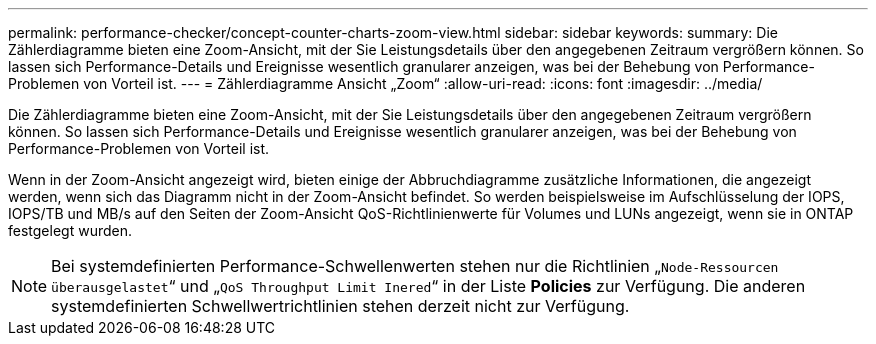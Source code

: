 ---
permalink: performance-checker/concept-counter-charts-zoom-view.html 
sidebar: sidebar 
keywords:  
summary: Die Zählerdiagramme bieten eine Zoom-Ansicht, mit der Sie Leistungsdetails über den angegebenen Zeitraum vergrößern können. So lassen sich Performance-Details und Ereignisse wesentlich granularer anzeigen, was bei der Behebung von Performance-Problemen von Vorteil ist. 
---
= Zählerdiagramme Ansicht „Zoom“
:allow-uri-read: 
:icons: font
:imagesdir: ../media/


[role="lead"]
Die Zählerdiagramme bieten eine Zoom-Ansicht, mit der Sie Leistungsdetails über den angegebenen Zeitraum vergrößern können. So lassen sich Performance-Details und Ereignisse wesentlich granularer anzeigen, was bei der Behebung von Performance-Problemen von Vorteil ist.

Wenn in der Zoom-Ansicht angezeigt wird, bieten einige der Abbruchdiagramme zusätzliche Informationen, die angezeigt werden, wenn sich das Diagramm nicht in der Zoom-Ansicht befindet. So werden beispielsweise im Aufschlüsselung der IOPS, IOPS/TB und MB/s auf den Seiten der Zoom-Ansicht QoS-Richtlinienwerte für Volumes und LUNs angezeigt, wenn sie in ONTAP festgelegt wurden.

[NOTE]
====
Bei systemdefinierten Performance-Schwellenwerten stehen nur die Richtlinien „`Node-Ressourcen überausgelastet`“ und „`QoS Throughput Limit Inered`“ in der Liste *Policies* zur Verfügung. Die anderen systemdefinierten Schwellwertrichtlinien stehen derzeit nicht zur Verfügung.

====